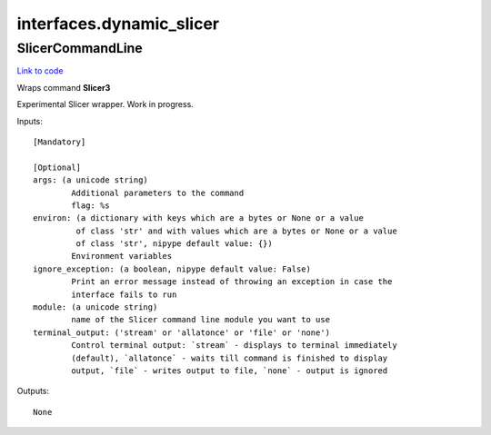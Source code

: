 .. AUTO-GENERATED FILE -- DO NOT EDIT!

interfaces.dynamic_slicer
=========================


.. _nipype.interfaces.dynamic_slicer.SlicerCommandLine:


.. index:: SlicerCommandLine

SlicerCommandLine
-----------------

`Link to code <http://github.com/nipy/nipype/tree/ec86b7476/nipype/interfaces/dynamic_slicer.py#L19>`__

Wraps command **Slicer3**

Experimental Slicer wrapper. Work in progress.

Inputs::

        [Mandatory]

        [Optional]
        args: (a unicode string)
                Additional parameters to the command
                flag: %s
        environ: (a dictionary with keys which are a bytes or None or a value
                 of class 'str' and with values which are a bytes or None or a value
                 of class 'str', nipype default value: {})
                Environment variables
        ignore_exception: (a boolean, nipype default value: False)
                Print an error message instead of throwing an exception in case the
                interface fails to run
        module: (a unicode string)
                name of the Slicer command line module you want to use
        terminal_output: ('stream' or 'allatonce' or 'file' or 'none')
                Control terminal output: `stream` - displays to terminal immediately
                (default), `allatonce` - waits till command is finished to display
                output, `file` - writes output to file, `none` - output is ignored

Outputs::

        None
